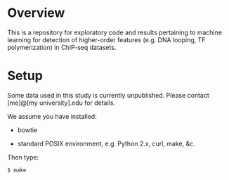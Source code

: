 
* Overview

  This is a repository for exploratory code and results pertaining to
  machine learning for detection of higher-order features (e.g. DNA
  looping, TF polymerization) in ChIP-seq datasets.

* Setup

  Some data used in this study is currently unpublished.  Please
  contact [me]@[my university].edu for details.

  We assume you have installed:
   
   - bowtie

   - standard POSIX environment, e.g. Python 2.x, curl, make, &c.

  Then type:

: $ make
